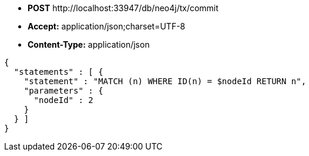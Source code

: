 * *+POST+*  +http://localhost:33947/db/neo4j/tx/commit+
* *+Accept:+* +application/json;charset=UTF-8+
* *+Content-Type:+* +application/json+

[source,javascript]
----
{
  "statements" : [ {
    "statement" : "MATCH (n) WHERE ID(n) = $nodeId RETURN n",
    "parameters" : {
      "nodeId" : 2
    }
  } ]
}
----

